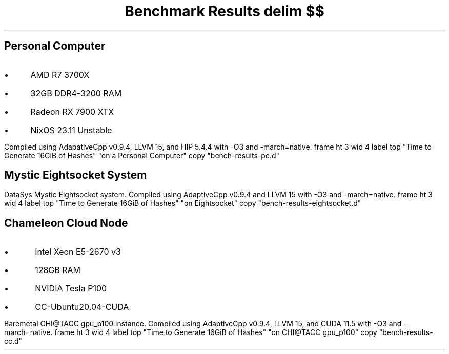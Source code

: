.TL
Benchmark Results
.EQ
delim $$
.EN
.SH
Personal Computer
.IP \(bu 3n
AMD R7 3700X
.IP \(bu
32GB DDR4-3200 RAM
.IP \(bu
Radeon RX 7900 XTX
.IP \(bu
NixOS 23.11 Unstable
.LP
Compiled using AdapativeCpp v0.9.4, LLVM 15, and HIP 5.4.4 with
\f(CW-O3\fP and \f(CW-march=native\fP.
.G1
frame ht 3 wid 4
label top "Time to Generate 16GiB of Hashes" "on a Personal Computer"
copy "bench-results-pc.d"
.G2
.bp
.SH
Mystic Eightsocket System
.LP
DataSys Mystic Eightsocket system.
Compiled using AdaptiveCpp v0.9.4 and LLVM 15 with \f(CW-O3\fP and
\f(CW-march=native\fP.
.G1
frame ht 3 wid 4
label top "Time to Generate 16GiB of Hashes" "on Eightsocket"
copy "bench-results-eightsocket.d"
.G2
.bp
.SH
Chameleon Cloud Node
.IP \(bu 3n
Intel Xeon E5-2670 v3
.IP \(bu
128GB RAM
.IP \(bu
NVIDIA Tesla P100
.IP \(bu
CC-Ubuntu20.04-CUDA
.LP
Baremetal CHI@TACC gpu_p100 instance.
Compiled using AdaptiveCpp v0.9.4, LLVM 15, and CUDA 11.5 with \f(CW-O3\fP
and \f(CW-march=native\fP.
.G1
frame ht 3 wid 4
label top "Time to Generate 16GiB of Hashes" "on CHI@TACC gpu_p100"
copy "bench-results-cc.d"
.G2
